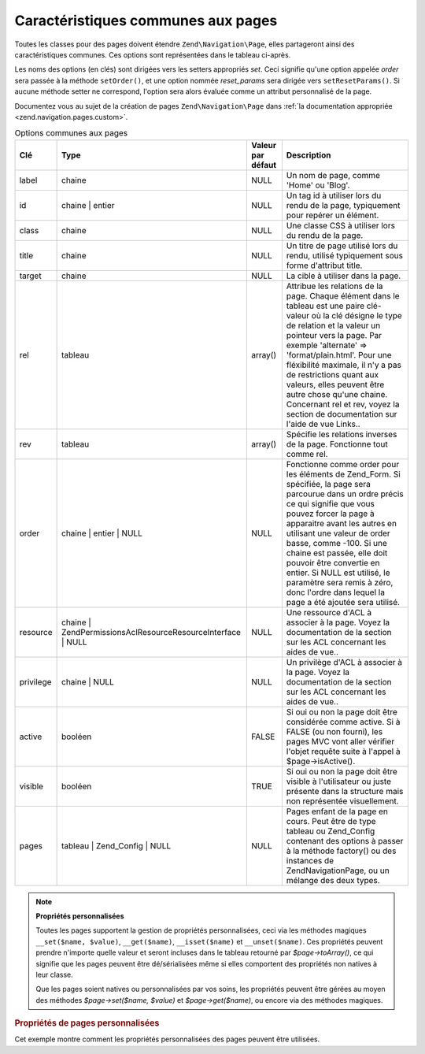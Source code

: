 .. EN-Revision: none
.. _zend.navigation.pages.common:

Caractéristiques communes aux pages
===================================

Toutes les classes pour des pages doivent étendre ``Zend\Navigation\Page``, elles partageront ainsi des
caractéristiques communes. Ces options sont représentées dans le tableau ci-après.

Les noms des options (en clés) sont dirigées vers les setters appropriés *set*. Ceci signifie qu'une option
appelée *order* sera passée à la méthode ``setOrder()``, et une option nommée *reset_params* sera dirigée
vers ``setResetParams()``. Si aucune méthode setter ne correspond, l'option sera alors évaluée comme un attribut
personnalisé de la page.

Documentez vous au sujet de la création de pages ``Zend\Navigation\Page`` dans :ref:`la documentation appropriée
<zend.navigation.pages.custom>`.

.. _zend.navigation.pages.common.options:

.. table:: Options communes aux pages

   +---------+---------------------------------------------------------------+-----------------+-----------------------------------------------------------------------------------------------------------------------------------------------------------------------------------------------------------------------------------------------------------------------------------------------------------------------------------------------------------------------------------------------------------------------------------------+
   |Clé      |Type                                                           |Valeur par défaut|Description                                                                                                                                                                                                                                                                                                                                                                                                                              |
   +=========+===============================================================+=================+=========================================================================================================================================================================================================================================================================================================================================================================================================================================+
   |label    |chaine                                                         |NULL             |Un nom de page, comme 'Home' ou 'Blog'.                                                                                                                                                                                                                                                                                                                                                                                                  |
   +---------+---------------------------------------------------------------+-----------------+-----------------------------------------------------------------------------------------------------------------------------------------------------------------------------------------------------------------------------------------------------------------------------------------------------------------------------------------------------------------------------------------------------------------------------------------+
   |id       |chaine | entier                                                |NULL             |Un tag id à utiliser lors du rendu de la page, typiquement pour repérer un élément.                                                                                                                                                                                                                                                                                                                                                      |
   +---------+---------------------------------------------------------------+-----------------+-----------------------------------------------------------------------------------------------------------------------------------------------------------------------------------------------------------------------------------------------------------------------------------------------------------------------------------------------------------------------------------------------------------------------------------------+
   |class    |chaine                                                         |NULL             |Une classe CSS à utiliser lors du rendu de la page.                                                                                                                                                                                                                                                                                                                                                                                      |
   +---------+---------------------------------------------------------------+-----------------+-----------------------------------------------------------------------------------------------------------------------------------------------------------------------------------------------------------------------------------------------------------------------------------------------------------------------------------------------------------------------------------------------------------------------------------------+
   |title    |chaine                                                         |NULL             |Un titre de page utilisé lors du rendu, utilisé typiquement sous forme d'attribut title.                                                                                                                                                                                                                                                                                                                                                 |
   +---------+---------------------------------------------------------------+-----------------+-----------------------------------------------------------------------------------------------------------------------------------------------------------------------------------------------------------------------------------------------------------------------------------------------------------------------------------------------------------------------------------------------------------------------------------------+
   |target   |chaine                                                         |NULL             |La cible à utiliser dans la page.                                                                                                                                                                                                                                                                                                                                                                                                        |
   +---------+---------------------------------------------------------------+-----------------+-----------------------------------------------------------------------------------------------------------------------------------------------------------------------------------------------------------------------------------------------------------------------------------------------------------------------------------------------------------------------------------------------------------------------------------------+
   |rel      |tableau                                                        |array()          |Attribue les relations de la page. Chaque élément dans le tableau est une paire clé-valeur où la clé désigne le type de relation et la valeur un pointeur vers la page. Par exemple 'alternate' => 'format/plain.html'. Pour une fléxibilité maximale, il n'y a pas de restrictions quant aux valeurs, elles peuvent être autre chose qu'une chaine. Concernant rel et rev, voyez la section de documentation sur l'aide de vue Links..  |
   +---------+---------------------------------------------------------------+-----------------+-----------------------------------------------------------------------------------------------------------------------------------------------------------------------------------------------------------------------------------------------------------------------------------------------------------------------------------------------------------------------------------------------------------------------------------------+
   |rev      |tableau                                                        |array()          |Spécifie les relations inverses de la page. Fonctionne tout comme rel.                                                                                                                                                                                                                                                                                                                                                                   |
   +---------+---------------------------------------------------------------+-----------------+-----------------------------------------------------------------------------------------------------------------------------------------------------------------------------------------------------------------------------------------------------------------------------------------------------------------------------------------------------------------------------------------------------------------------------------------+
   |order    |chaine | entier | NULL                                         |NULL             |Fonctionne comme order pour les éléments de Zend_Form. Si spécifiée, la page sera parcourue dans un ordre précis ce qui signifie que vous pouvez forcer la page à apparaitre avant les autres en utilisant une valeur de order basse, comme -100. Si une chaine est passée, elle doit pouvoir être convertie en entier. Si NULL est utilisé, le paramètre sera remis à zéro, donc l'ordre dans lequel la page a été ajoutée sera utilisé.|
   +---------+---------------------------------------------------------------+-----------------+-----------------------------------------------------------------------------------------------------------------------------------------------------------------------------------------------------------------------------------------------------------------------------------------------------------------------------------------------------------------------------------------------------------------------------------------+
   |resource |chaine | Zend\Permissions\Acl\Resource\ResourceInterface | NULL|NULL             |Une ressource d'ACL à associer à la page. Voyez la documentation de la section sur les ACL concernant les aides de vue..                                                                                                                                                                                                                                                                                                                 |
   +---------+---------------------------------------------------------------+-----------------+-----------------------------------------------------------------------------------------------------------------------------------------------------------------------------------------------------------------------------------------------------------------------------------------------------------------------------------------------------------------------------------------------------------------------------------------+
   |privilege|chaine | NULL                                                  |NULL             |Un privilège d'ACL à associer à la page. Voyez la documentation de la section sur les ACL concernant les aides de vue..                                                                                                                                                                                                                                                                                                                  |
   +---------+---------------------------------------------------------------+-----------------+-----------------------------------------------------------------------------------------------------------------------------------------------------------------------------------------------------------------------------------------------------------------------------------------------------------------------------------------------------------------------------------------------------------------------------------------+
   |active   |booléen                                                        |FALSE            |Si oui ou non la page doit être considérée comme active. Si à FALSE (ou non fourni), les pages MVC vont aller vérifier l'objet requête suite à l'appel à $page->isActive().                                                                                                                                                                                                                                                              |
   +---------+---------------------------------------------------------------+-----------------+-----------------------------------------------------------------------------------------------------------------------------------------------------------------------------------------------------------------------------------------------------------------------------------------------------------------------------------------------------------------------------------------------------------------------------------------+
   |visible  |booléen                                                        |TRUE             |Si oui ou non la page doit être visible à l'utilisateur ou juste présente dans la structure mais non représentée visuellement.                                                                                                                                                                                                                                                                                                           |
   +---------+---------------------------------------------------------------+-----------------+-----------------------------------------------------------------------------------------------------------------------------------------------------------------------------------------------------------------------------------------------------------------------------------------------------------------------------------------------------------------------------------------------------------------------------------------+
   |pages    |tableau | Zend_Config | NULL                                   |NULL             |Pages enfant de la page en cours. Peut être de type tableau ou Zend_Config contenant des options à passer à la méthode factory() ou des instances de Zend\Navigation\Page, ou un mélange des deux types.                                                                                                                                                                                                                                 |
   +---------+---------------------------------------------------------------+-----------------+-----------------------------------------------------------------------------------------------------------------------------------------------------------------------------------------------------------------------------------------------------------------------------------------------------------------------------------------------------------------------------------------------------------------------------------------+

.. note::

   **Propriétés personnalisées**

   Toutes les pages supportent la gestion de propriétés personnalisées, ceci via les méthodes magiques
   ``__set($name, $value)``, ``__get($name)``, ``__isset($name)`` et ``__unset($name)``. Ces propriétés peuvent
   prendre n'importe quelle valeur et seront incluses dans le tableau retourné par *$page->toArray()*, ce qui
   signifie que les pages peuvent être dé/sérialisées même si elles comportent des propriétés non natives à
   leur classe.

   Que les pages soient natives ou personnalisées par vos soins, les propriétés peuvent être gérées au moyen
   des méthodes *$page->set($name, $value)* et *$page->get($name)*, ou encore via des méthodes magiques.

.. _zend.navigation.pages.common.example.customprops:

.. rubric:: Propriétés de pages personnalisées

Cet exemple montre comment les propriétés personnalisées des pages peuvent être utilisées.

.. code-block:: php
   :linenos:

   $page = new Zend\Navigation_Page\Mvc();
   $page->foo = 'bar';
   $page->meaning = 42;

   echo $page->foo;

   if ($page->meaning != 42) {
       // quelque chose à faire ici
   }


